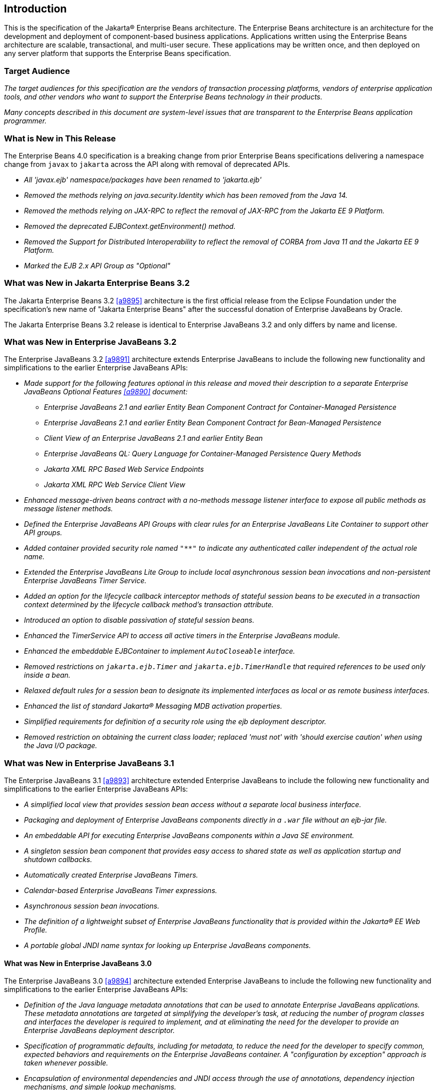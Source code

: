 [[a1]]
== Introduction

This is the specification of the Jakarta(R) Enterprise
Beans architecture. The Enterprise Beans architecture is an
architecture for the development and deployment of component-based
business applications. Applications written using the Enterprise
Beans architecture are scalable, transactional, and multi-user
secure. These applications may be written once, and then deployed on any
server platform that supports the Enterprise Beans specification.

=== Target Audience

_The target audiences for this specification
are the vendors of transaction processing platforms, vendors of
enterprise application tools, and other vendors who want to support the
Enterprise Beans technology in their products._

_Many concepts described in this document are
system-level issues that are transparent to the Enterprise Beans
application programmer._

[[a6]]
=== What is New in This Release

The Enterprise Beans 4.0 specification is a breaking change from
prior Enterprise Beans specifications delivering a namespace change
from `javax` to `jakarta` across the API along with removal of
deprecated APIs.

* _All 'javax.ejb' namespace/packages have been renamed to 'jakarta.ejb'_

* _Removed the methods relying on java.security.Identity which has
been removed from the Java 14._

* _Removed the methods relying on JAX-RPC to reflect the removal of
JAX-RPC from the Jakarta EE 9 Platform._

* _Removed the deprecated EJBContext.getEnvironment() method._

* _Removed the Support for Distributed Interoperability to reflect
the removal of CORBA from Java 11 and the Jakarta EE 9 Platform._

* _Marked the EJB 2.x API Group as "Optional"_

=== What was New in Jakarta Enterprise Beans 3.2

The Jakarta Enterprise Beans 3.2 <<a9895>> architecture is the first official
release from the Eclipse Foundation under the specification's new name of
"Jakarta Enterprise Beans" after the successful donation of Enterprise JavaBeans
by Oracle.

The Jakarta Enterprise Beans 3.2 release is identical to Enterprise JavaBeans 3.2
and only differs by name and license.

=== What was New in Enterprise JavaBeans 3.2

The Enterprise JavaBeans 3.2 <<a9891>> architecture
extends Enterprise JavaBeans to include the following new functionality
and simplifications to the earlier Enterprise JavaBeans APIs:

* _Made support for the following features
optional in this release and moved their description to a separate 
Enterprise JavaBeans Optional Features <<a9890>> document:_

** _Enterprise JavaBeans 2.1 and earlier Entity Bean Component
Contract for Container-Managed Persistence_
** _Enterprise JavaBeans 2.1 and earlier Entity Bean Component
Contract for Bean-Managed Persistence_
** _Client View of an Enterprise JavaBeans 2.1 and earlier
Entity Bean_
** _Enterprise JavaBeans QL: Query Language for
Container-Managed Persistence Query Methods_
** _Jakarta XML RPC Based Web Service Endpoints_
** _Jakarta XML RPC Web Service Client View_

* _Enhanced message-driven beans contract with a
no-methods message listener interface to expose all public methods as
message listener methods._

* _Defined the Enterprise JavaBeans API Groups with clear rules
for an Enterprise JavaBeans Lite Container to support other API groups._

* _Added container provided security role named
`"**"` to indicate any authenticated caller independent of the actual role
name._

* _Extended the Enterprise JavaBeans Lite Group to include local
asynchronous session bean invocations and non-persistent Enterprise JavaBeans Timer
Service._

* _Added an option for the lifecycle callback
interceptor methods of stateful session beans to be executed in a
transaction context determined by the lifecycle callback method's
transaction attribute._

* _Introduced an option to disable passivation
of stateful session beans._

* _Enhanced the TimerService API to access all
active timers in the Enterprise JavaBeans module._

* _Enhanced the embeddable EJBContainer to
implement `AutoCloseable` interface._

* _Removed restrictions on `jakarta.ejb.Timer` and
`jakarta.ejb.TimerHandle` that required references to be used only inside a
bean._

* _Relaxed default rules for a session bean to
designate its implemented interfaces as local or as remote business
interfaces._

* _Enhanced the list of standard Jakarta(R) Messaging MDB
activation properties._

* _Simplified requirements for definition of a
security role using the ejb deployment descriptor._

* _Removed restriction on obtaining the current
class loader; replaced 'must not' with 'should exercise caution' when
using the Java I/O package._

=== What was New in Enterprise JavaBeans 3.1

The Enterprise JavaBeans 3.1 <<a9893>> architecture extended
Enterprise JavaBeans to include the following new functionality and
simplifications to the earlier Enterprise JavaBeans APIs:

* _A simplified local view that provides
session bean access without a separate local business interface._

* _Packaging and deployment of Enterprise JavaBeans components
directly in a `.war` file without an ejb-jar file._

* _An embeddable API for executing Enterprise JavaBeans
components within a Java SE environment._

 * _A singleton session bean component that
provides easy access to shared state as well as application startup and
shutdown callbacks._

* _Automatically created Enterprise JavaBeans Timers._

* _Calendar-based Enterprise JavaBeans Timer expressions._

* _Asynchronous session bean invocations._

* _The definition of a lightweight subset of
Enterprise JavaBeans functionality that is provided within the Jakarta(R) EE
Web Profile._

* _A portable global JNDI name syntax for
looking up Enterprise JavaBeans components._

==== What was New in Enterprise JavaBeans 3.0

The Enterprise JavaBeans 3.0 <<a9894>> architecture
extended Enterprise JavaBeans to include the following new functionality
and simplifications to the earlier Enterprise JavaBeans APIs:

* _Definition of the Java language metadata
annotations that can be used to annotate Enterprise JavaBeans applications. These
metadata annotations are targeted at simplifying the developer’s task,
at reducing the number of program classes and interfaces the developer
is required to implement, and at eliminating the need for the developer
to provide an Enterprise JavaBeans deployment descriptor._

* _Specification of programmatic defaults,
including for metadata, to reduce the need for the developer to specify
common, expected behaviors and requirements on the Enterprise JavaBeans container. A
"configuration by exception" approach is taken whenever possible._

* _Encapsulation of environmental dependencies
and JNDI access through the use of annotations, dependency injection
mechanisms, and simple lookup mechanisms._

* _Simplification of the enterprise bean
types._

* _Elimination of the requirement for Enterprise JavaBeans
component interfaces for session beans. The required business interface
for a session bean can be a plain Java interface rather than an
`EJBObject`, `EJBLocalObject`, or `java.rmi.Remote` interface._

* _Elimination of the requirement for home
interfaces for session beans._

* _Simplification of entity persistence
through the Jakarta(R) Persistence <<a9851>>. 
Support for light-weight domain modeling, including inheritance and
polymorphism._

* _Specification of Java language metadata
annotations and XML deployment descriptor elements for the
object/relational mapping of persistent entities <<a9851>>._

* _A query language for Jakarta Persistence that
is an extension to Enterprise JavaBeans QL, with addition of projection, explicit inner
and outer join operations, bulk update and delete, subqueries, and
group-by. Addition of a dynamic query capability and support for native
SQL queries._

* _An interceptor facility for session beans
and message-driven beans._

* _Reduction of the requirements for usage of
checked exceptions._

* _Elimination of the requirement for the
implementation of callback interfaces._

=== Acknowledgements

The Enterprise Beans 4.0 specification was done under the Jakarta EE Specification Process (JESP).

=== Acknowledgements for Enterprise JavaBeans 3.2

The Enterprise JavaBeans 3.2 specification work was
conducted as part of JSR-345 under the Java Community Process Program.
This specification is the result of the collaborative work of the
members of the Enterprise JavaBeans 3.2 Expert Group: Caucho Technology, Inc: Reza
Rahman; IBM: Jeremy Bauer; Oracle: Marina Vatkina, Linda DeMichiel; OW2:
Florent Benoit; Pramati Technologies: Ravikiran Noothi; RedHat: Pete
Muir, Carlo de Wolf; TmaxSoft, Inc.: Miju Byon; individual members: Adam
Bien; David Blevins; Antonio Goncalves; Stefan Heldt; Richard Hightower,
Jean-Louis Monteiro.

[[a56]]
=== Organization of the Specification Documents

This specification is organized into the
following documents:

* Enterprise Beans Core Contracts and Requirements

* Enterprise Beans Optional Features

This Enterprise Beans Core Contracts document defines the
contracts and requirements for the use and implementation of Enterprise Beans. 
These contracts include those for the Enterprise Beans 3.2 API, as well as
for the earlier Enterprise Beans API that is required to be supported in this
release. See <<a9423>> for coverage of the Enterprise Beans API requirements.

The Enterprise Beans Optional Features document <<a9890>> defines the contracts and
requirements for the use and implementation of features support for
which has been made optional as of Enterprise Beans, 3.2. These
contracts are separated from the core contracts requirements of the Enterprise Beans
3.1 specification.

=== Document Conventions

The regular font is used for
information that is prescriptive by the Enterprise Beans specification.

_The italic font is used for paragraphs
that contain descriptive information, such as notes describing typical
use, or notes clarifying the text with prescriptive specification._

`The monospace font is used for code examples.`

